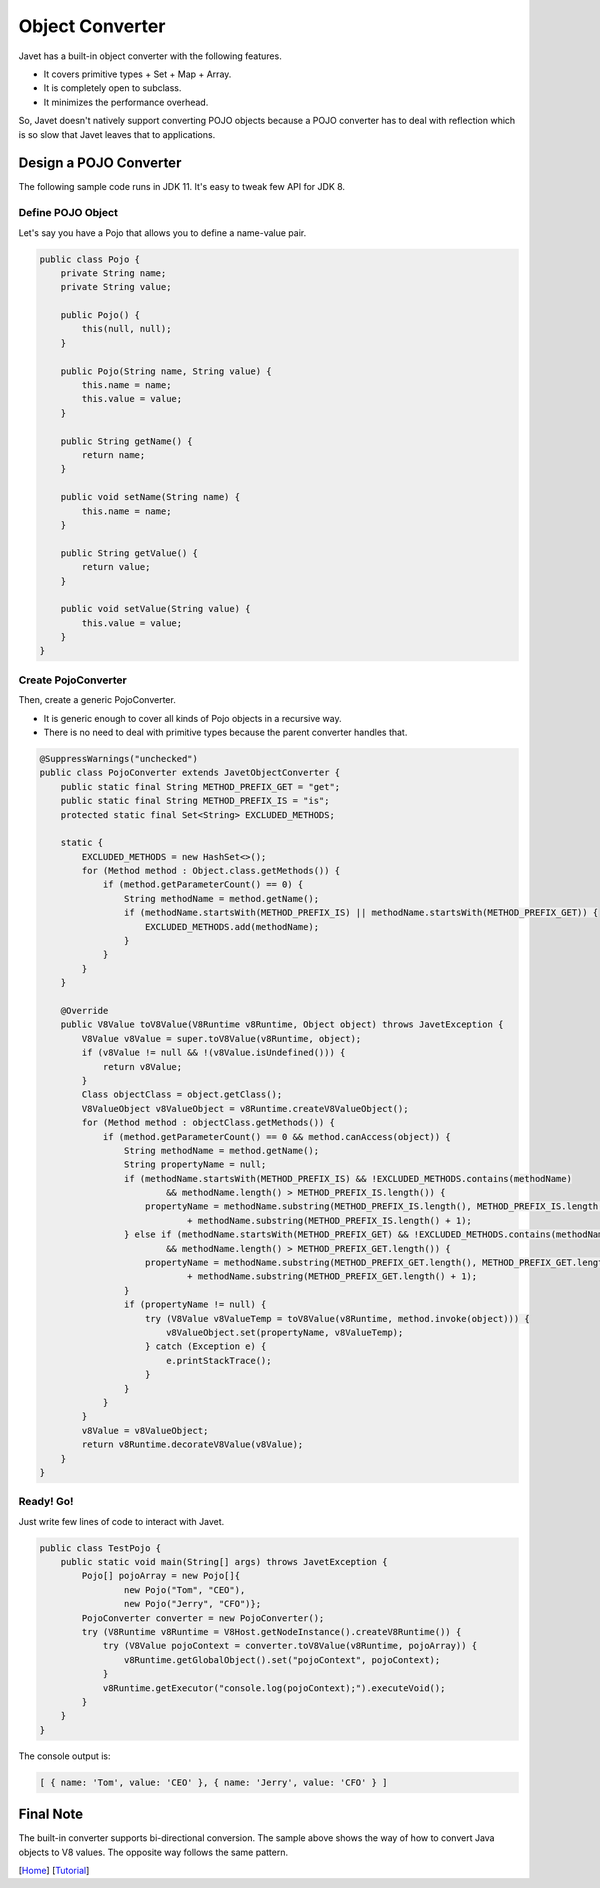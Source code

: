 ================
Object Converter
================

Javet has a built-in object converter with the following features.

* It covers primitive types + Set + Map + Array.
* It is completely open to subclass.
* It minimizes the performance overhead.

So, Javet doesn't natively support converting POJO objects because a POJO converter has to deal with reflection which is so slow that Javet leaves that to applications.

Design a POJO Converter
=======================

The following sample code runs in JDK 11. It's easy to tweak few API for JDK 8.

Define POJO Object
------------------

Let's say you have a Pojo that allows you to define a name-value pair.

.. code-block:: java

    public class Pojo {
        private String name;
        private String value;

        public Pojo() {
            this(null, null);
        }

        public Pojo(String name, String value) {
            this.name = name;
            this.value = value;
        }

        public String getName() {
            return name;
        }

        public void setName(String name) {
            this.name = name;
        }

        public String getValue() {
            return value;
        }

        public void setValue(String value) {
            this.value = value;
        }
    }

Create PojoConverter
--------------------

Then, create a generic PojoConverter.

* It is generic enough to cover all kinds of Pojo objects in a recursive way.
* There is no need to deal with primitive types because the parent converter handles that.

.. code-block:: java

    @SuppressWarnings("unchecked")
    public class PojoConverter extends JavetObjectConverter {
        public static final String METHOD_PREFIX_GET = "get";
        public static final String METHOD_PREFIX_IS = "is";
        protected static final Set<String> EXCLUDED_METHODS;

        static {
            EXCLUDED_METHODS = new HashSet<>();
            for (Method method : Object.class.getMethods()) {
                if (method.getParameterCount() == 0) {
                    String methodName = method.getName();
                    if (methodName.startsWith(METHOD_PREFIX_IS) || methodName.startsWith(METHOD_PREFIX_GET)) {
                        EXCLUDED_METHODS.add(methodName);
                    }
                }
            }
        }

        @Override
        public V8Value toV8Value(V8Runtime v8Runtime, Object object) throws JavetException {
            V8Value v8Value = super.toV8Value(v8Runtime, object);
            if (v8Value != null && !(v8Value.isUndefined())) {
                return v8Value;
            }
            Class objectClass = object.getClass();
            V8ValueObject v8ValueObject = v8Runtime.createV8ValueObject();
            for (Method method : objectClass.getMethods()) {
                if (method.getParameterCount() == 0 && method.canAccess(object)) {
                    String methodName = method.getName();
                    String propertyName = null;
                    if (methodName.startsWith(METHOD_PREFIX_IS) && !EXCLUDED_METHODS.contains(methodName)
                            && methodName.length() > METHOD_PREFIX_IS.length()) {
                        propertyName = methodName.substring(METHOD_PREFIX_IS.length(), METHOD_PREFIX_IS.length() + 1).toLowerCase(Locale.ROOT)
                                + methodName.substring(METHOD_PREFIX_IS.length() + 1);
                    } else if (methodName.startsWith(METHOD_PREFIX_GET) && !EXCLUDED_METHODS.contains(methodName)
                            && methodName.length() > METHOD_PREFIX_GET.length()) {
                        propertyName = methodName.substring(METHOD_PREFIX_GET.length(), METHOD_PREFIX_GET.length() + 1).toLowerCase(Locale.ROOT)
                                + methodName.substring(METHOD_PREFIX_GET.length() + 1);
                    }
                    if (propertyName != null) {
                        try (V8Value v8ValueTemp = toV8Value(v8Runtime, method.invoke(object))) {
                            v8ValueObject.set(propertyName, v8ValueTemp);
                        } catch (Exception e) {
                            e.printStackTrace();
                        }
                    }
                }
            }
            v8Value = v8ValueObject;
            return v8Runtime.decorateV8Value(v8Value);
        }
    }

Ready! Go!
----------

Just write few lines of code to interact with Javet.

.. code-block:: java

    public class TestPojo {
        public static void main(String[] args) throws JavetException {
            Pojo[] pojoArray = new Pojo[]{
                    new Pojo("Tom", "CEO"),
                    new Pojo("Jerry", "CFO")};
            PojoConverter converter = new PojoConverter();
            try (V8Runtime v8Runtime = V8Host.getNodeInstance().createV8Runtime()) {
                try (V8Value pojoContext = converter.toV8Value(v8Runtime, pojoArray)) {
                    v8Runtime.getGlobalObject().set("pojoContext", pojoContext);
                }
                v8Runtime.getExecutor("console.log(pojoContext);").executeVoid();
            }
        }
    }

The console output is:

.. code-block:: json

    [ { name: 'Tom', value: 'CEO' }, { name: 'Jerry', value: 'CFO' } ]

Final Note
==========

The built-in converter supports bi-directional conversion. The sample above shows the way of how to convert Java objects to V8 values. The opposite way follows the same pattern.

[`Home <../../README.rst>`_] [`Tutorial <index.rst>`_]
